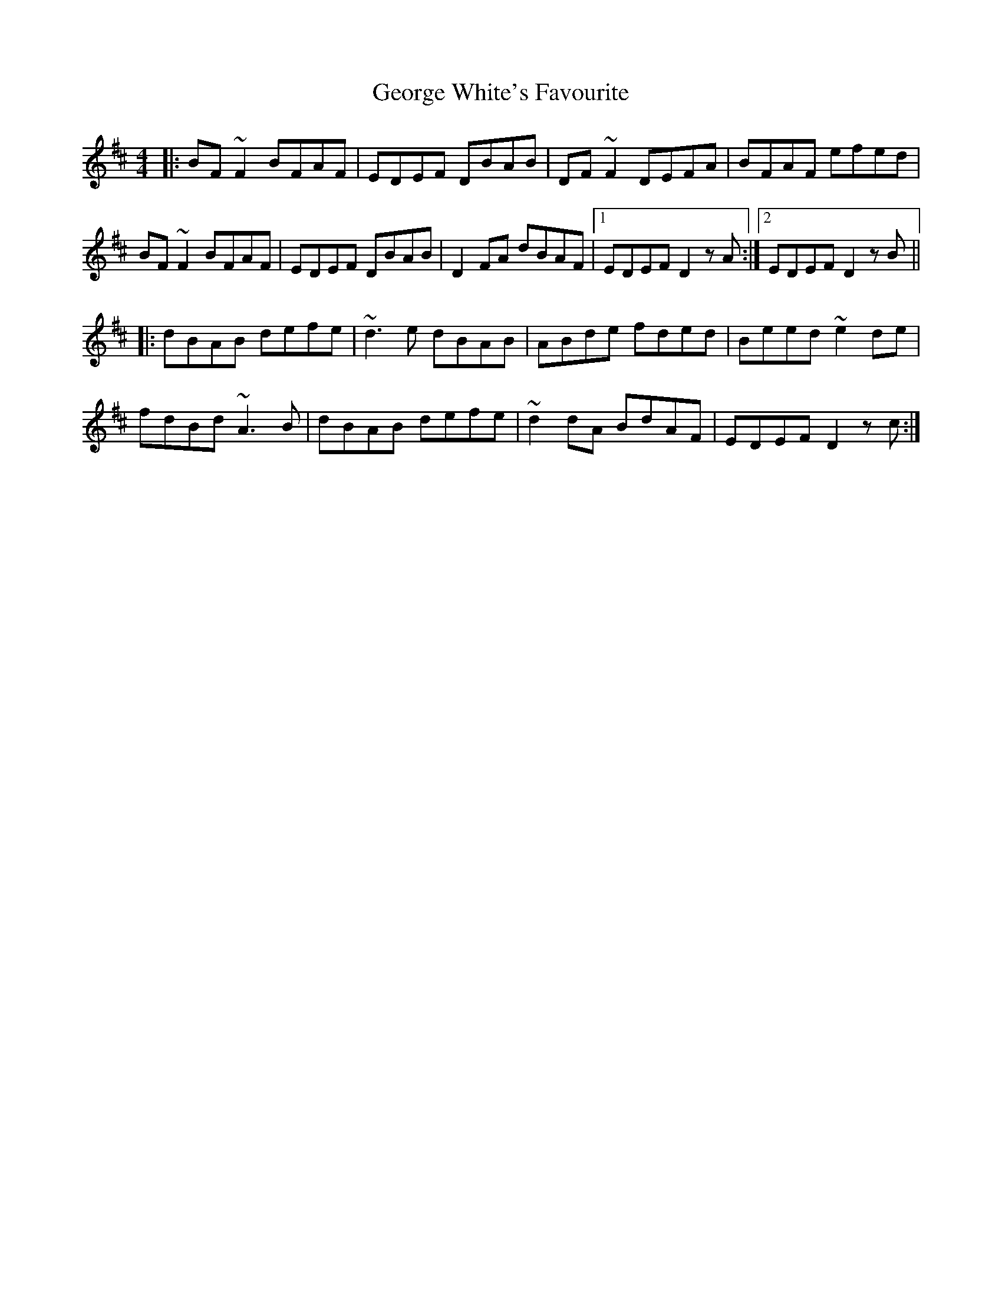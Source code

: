 X: 15042
T: George White's Favourite
R: reel
M: 4/4
K: Dmajor
|:BF~F2 BFAF|EDEF DBAB|DF~F2 DEFA|BFAF efed|
BF~F2 BFAF|EDEF DBAB|D2FA dBAF|1 EDEF D2 z A:|2 EDEF D2 z B||
|:dBAB defe|~d3e dBAB|ABde fded|Beed ~e2de|
fdBd ~A3B|dBAB defe|~d2dA BdAF|EDEF D2 z c:|

